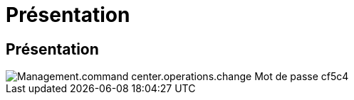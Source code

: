 = Présentation
:allow-uri-read: 




== Présentation

image::Management.command_center.operations.change_password-cf5c4.png[Management.command center.operations.change Mot de passe cf5c4]
